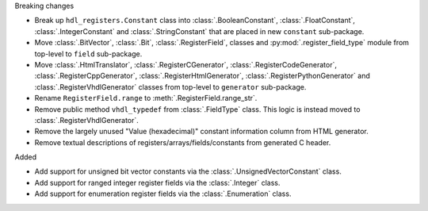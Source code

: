 Breaking changes

* Break up ``hdl_registers.Constant`` class into :class:`.BooleanConstant`,
  :class:`.FloatConstant`, :class:`.IntegerConstant` and :class:`.StringConstant`
  that are placed in new ``constant`` sub-package.

* Move :class:`.BitVector`, :class:`.Bit`, :class:`.RegisterField`, classes
  and :py:mod:`.register_field_type` module from top-level to ``field`` sub-package.

* Move :class:`.HtmlTranslator`, :class:`.RegisterCGenerator`, :class:`.RegisterCodeGenerator`,
  :class:`.RegisterCppGenerator`, :class:`.RegisterHtmlGenerator`, :class:`.RegisterPythonGenerator`
  and :class:`.RegisterVhdlGenerator` classes from top-level to ``generator`` sub-package.

* Rename ``RegisterField.range`` to :meth:`.RegisterField.range_str`.

* Remove public method ``vhdl_typedef`` from :class:`.FieldType` class.
  This logic is instead moved to :class:`.RegisterVhdlGenerator`.

* Remove the largely unused "Value (hexadecimal)" constant information column from HTML generator.

* Remove textual descriptions of registers/arrays/fields/constants from generated C header.

Added

* Add support for unsigned bit vector constants via the :class:`.UnsignedVectorConstant` class.

* Add support for ranged integer register fields via the :class:`.Integer` class.

* Add support for enumeration register fields via the :class:`.Enumeration` class.

